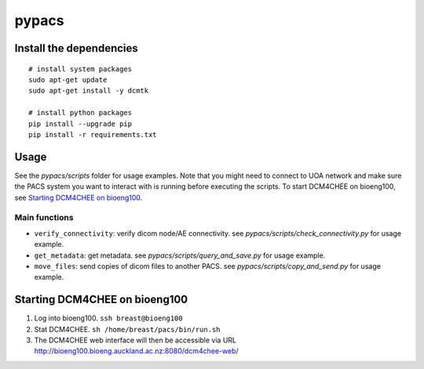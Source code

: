 pypacs
======

Install the dependencies
------------------------
::

    # install system packages
    sudo apt-get update
    sudo apt-get install -y dcmtk

    # install python packages
    pip install --upgrade pip
    pip install -r requirements.txt

Usage
-----
See the *pypacs/scripts* folder for usage examples.
Note that you might need to connect to UOA network
and make sure the PACS system you want to interact with is running
before executing the scripts.
To start DCM4CHEE on bioeng100, see `Starting DCM4CHEE on bioeng100`_.

Main functions
^^^^^^^^^^^^^^^^^^^^^^^^^^^^^^^
- ``verify_connectivity``: verify dicom node/AE connectivity. see *pypacs/scripts/check_connectivity.py* for usage example.
- ``get_metadata``: get metadata. see *pypacs/scripts/query_and_save.py* for usage example.
- ``move_files``: send copies of dicom files to another PACS. see *pypacs/scripts/copy_and_send.py* for usage example.

Starting DCM4CHEE on bioeng100
------------------------------
1. Log into bioeng100. ``ssh breast@bioeng100``
2. Stat DCM4CHEE. ``sh /home/breast/pacs/bin/run.sh``
3. The DCM4CHEE web interface will then be accessible via URL http://bioeng100.bioeng.auckland.ac.nz:8080/dcm4chee-web/
